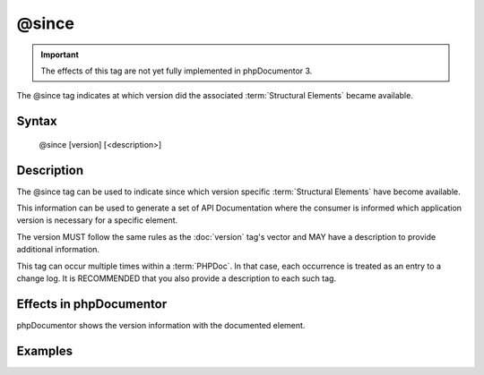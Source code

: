 @since
======

.. important::

   The effects of this tag are not yet fully implemented in phpDocumentor 3.

The @since tag indicates at which version did the associated
:term:`Structural Elements` became available.

Syntax
------

    @since [version] [<description>]

Description
-----------

The @since tag can be used to indicate since which version specific
:term:`Structural Elements` have become available.

This information can be used to generate a set of API Documentation where the
consumer is informed which application version is necessary for a specific
element.

The version MUST follow the same rules as the :doc:`version` tag's vector and
MAY have a description to provide additional information.

This tag can occur multiple times within a :term:`PHPDoc`. In that case, each
occurrence is treated as an entry to a change log. It is RECOMMENDED that you
also provide a description to each such tag.

Effects in phpDocumentor
------------------------

phpDocumentor shows the version information with the documented element.

Examples
--------

.. code-block:: php
   :linenos:

    /**
     * @since 1.0.1 First time this was introduced.
     *
     * @return integer Indicates the number of items.
     */
    function count()
    {
        <...>
    }

    /**
     * @since 1.0.2 Added the $b argument.
     * @since 1.0.1 Added the $a argument.
     * @since 1.0.0
     *
     * @return void
     */
    function dump($a, $b)
    {
        <...>
    }
